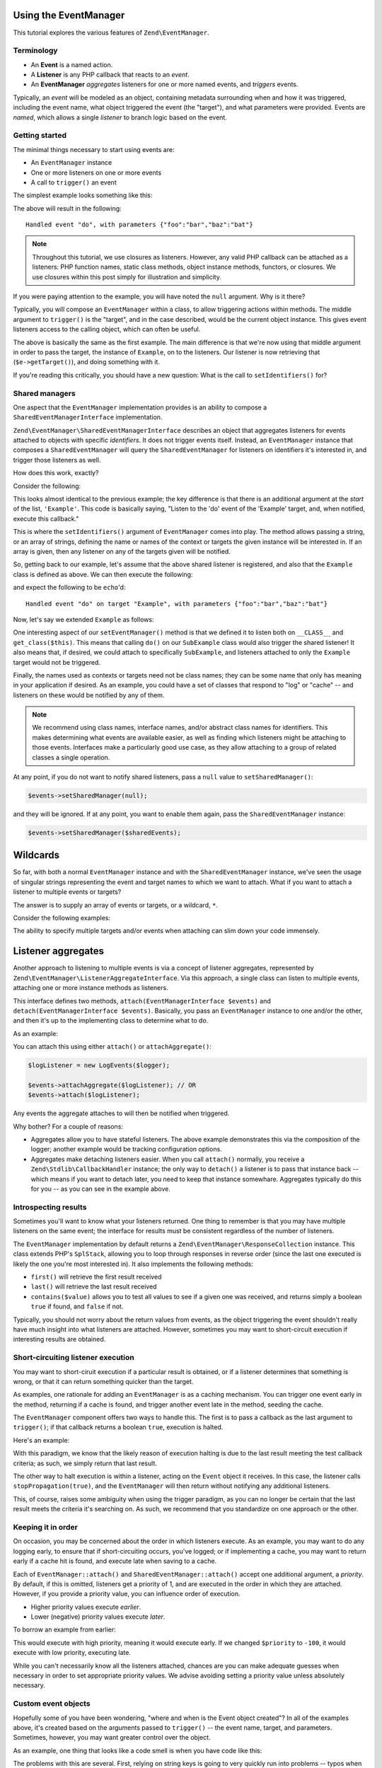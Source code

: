 .. _tutorials.eventmanager.rst:

Using the EventManager
======================

This tutorial explores the various features of ``Zend\EventManager``.

.. _terminology:

Terminology
-----------

* An **Event** is a named action.
* A **Listener** is any PHP callback that reacts to an *event*.
* An **EventManager** *aggregates* listeners for one or more named events, and
  *triggers* events.

Typically, an *event* will be modeled as an object, containing metadata
surrounding when and how it was triggered, including the event name, what object
triggered the event (the "target"), and what parameters were provided. Events
are *named*, which allows a single *listener* to branch logic based on the
event.

.. _getting-started:

Getting started
---------------

The minimal things necessary to start using events are:

* An ``EventManager`` instance
* One or more listeners on one or more events
* A call to ``trigger()`` an event

The simplest example looks something like this:

.. code-block:: php
    :linenos:

    use Zend\EventManager\EventManager;

    $events = new EventManager();
    $events->attach('do', function ($e) {
        $event = $e->getName();
        $params = $e->getParams();
        printf(
            'Handled event "%s", with parameters %s',
            $event,
            json_encode($params)
        );
    });

    $params = array('foo' => 'bar', 'baz' => 'bat');
    $events->trigger('do', null, $params);

The above will result in the following::

    Handled event "do", with parameters {"foo":"bar","baz":"bat"}

.. note::

    Throughout this tutorial, we use closures as listeners. However, any valid
    PHP callback can be attached as a listeners: PHP function names, static
    class methods, object instance methods, functors, or closures. We use
    closures within this post simply for illustration and simplicity.

If you were paying attention to the example, you will have noted the ``null``
argument. Why is it there?

Typically, you will compose an ``EventManager`` within a class, to allow
triggering actions within methods. The middle argument to ``trigger()`` is the
"target", and in the case described, would be the current object instance. This
gives event listeners access to the calling object, which can often be useful.

.. code-block:: php
    :linenos:

    use Zend\EventManager\EventManager;
    use Zend\EventManager\EventManagerAwareInterface;
    use Zend\EventManager\EventManagerInterface;

    class Example implements EventManagerAwareInterface
    {
        protected $events;
        
        public function setEventManager(EventManagerInterface $events)
        {
            $events->setIdentifiers(array(
                __CLASS__,
                get_class($this)
            ));
            $this->events = $events;
        }
        
        public function getEventManager()
        {
            if (!$this->events) {
                $this->setEventManager(new EventManager());
            }
            return $this->events;
        }
        
        public function do($foo, $baz)
        {
            $params = compact('foo', 'baz');
            $this->getEventManager()->trigger(__FUNCTION__, $this, $params);
        }

    }

    $example = new Example();

    $example->getEventManager()->attach('do', function($e) {
        $event  = $e->getName();
        $target = get_class($e->getTarget()); // "Example"
        $params = $e->getParams();
        printf(
            'Handled event "%s" on target "%s", with parameters %s',
            $event,
            $target,
            json_encode($params)
        );
    });

    $example->do('bar', 'bat');

The above is basically the same as the first example. The main difference is
that we're now using that middle argument in order to pass the target, the
instance of ``Example``, on to the listeners. Our listener is now retrieving
that (``$e->getTarget()``), and doing something with it.

If you're reading this critically, you should have a new question: What is the
call to ``setIdentifiers()`` for?

.. _shared-managers:

Shared managers
---------------

One aspect that the ``EventManager`` implementation provides is an ability to
compose a ``SharedEventManagerInterface`` implementation. 

``Zend\EventManager\SharedEventManagerInterface`` describes an object that
aggregates listeners for events attached to objects with specific *identifiers*.
It does not trigger events itself. Instead, an ``EventManager`` instance that
composes a ``SharedEventManager`` will query the ``SharedEventManager`` for
listeners on identifiers it's interested in, and trigger those listeners as
well.

How does this work, exactly?

Consider the following:

.. code-block:: php
    :linenos:

    use Zend\EventManager\SharedEventManager;

    $sharedEvents = new SharedEventManager();
    $sharedEvents->attach('Example', 'do', function ($e) {
        $event  = $e->getName();
        $target = get_class($e->getTarget()); // "Example"
        $params = $e->getParams();
        printf(
            'Handled event "%s" on target "%s", with parameters %s',
            $event,
            $target,
            json_encode($params)
        );
    });

This looks almost identical to the previous example; the key difference is that
there is an additional argument at the *start* of the list, ``'Example'``. This
code is basically saying, "Listen to the 'do' event of the 'Example' target,
and, when notified, execute this callback."

This is where the ``setIdentifiers()`` argument of ``EventManager`` comes into
play.  The method allows passing a string, or an array of strings, defining the
name or names of the context or targets the given instance will be interested
in. If an array is given, then any listener on any of the targets given will be
notified.

So, getting back to our example, let's assume that the above shared listener is
registered, and also that the ``Example`` class is defined as above. We can then
execute the following:

.. code-block:: php
    :linenos:

    $example = new Example();
    $example->getEventManager()->setSharedManager($sharedEvents);
    $example->do('bar', 'bat');

and expect the following to be ``echo``'d::

    Handled event "do" on target "Example", with parameters {"foo":"bar","baz":"bat"}

Now, let's say we extended ``Example`` as follows:

.. code-block:: php
    :linenos:

    class SubExample extends Example
    {
    }

One interesting aspect of our ``setEventManager()`` method is that we defined it
to listen both on ``__CLASS__`` and ``get_class($this)``. This means that
calling ``do()`` on our ``SubExample`` class would also trigger the shared
listener! It also means that, if desired, we could attach to specifically
``SubExample``, and listeners attached to only the ``Example`` target would not
be triggered.

Finally, the names used as contexts or targets need not be class names; they can
be some name that only has meaning in your application if desired. As an
example, you could have a set of classes that respond to "log" or "cache" -- and
listeners on these would be notified by any of them.

.. note::

    We recommend using class names, interface names, and/or abstract class names
    for identifiers. This makes determining what events are available easier, as
    well as finding which listeners might be attaching to those events.
    Interfaces make a particularly good use case, as they allow attaching to a
    group of related classes a single operation.

At any point, if you do not want to notify shared listeners, pass a ``null``
value to ``setSharedManager()``:

.. code-block:: php

    $events->setSharedManager(null);

and they will be ignored. If at any point, you want to enable them again, pass
the ``SharedEventManager`` instance:

.. code-block:: php

    $events->setSharedManager($sharedEvents);

Wildcards
=========

So far, with both a normal ``EventManager`` instance and with the
``SharedEventManager`` instance, we've seen the usage of singular strings
representing the event and target names to which we want to attach. What if you
want to attach a listener to multiple events or targets?

The answer is to supply an array of events or targets, or a wildcard, ``*``.

Consider the following examples:

.. code-block:: php
    :linenos:

    // Multiple named events:
    $events->attach(
        array('foo', 'bar', 'baz'), // events
        $listener
    );

    // All events via wildcard:
    $events->attach(
        '*', // all events
        $listener
    );

    // Multiple named targets:
    $sharedEvents->attach(
        array('Foo', 'Bar', 'Baz'), // targets
        'doSomething', // named event
        $listener
    );

    // All targets via wildcard
    $sharedEvents->attach(
        '*', // all targets
        'doSomething', // named event
        $listener
    );

    // Mix and match: multiple named events on multiple named targets:
    $sharedEvents->attach(
        array('Foo', 'Bar', 'Baz'), // targets
        array('foo', 'bar', 'baz'), // events
        $listener
    );

    // Mix and match: all events on multiple named targets:
    $sharedEvents->attach(
        array('Foo', 'Bar', 'Baz'), // targets
        '*', // events
        $listener
    );

    // Mix and match: multiple named events on all targets:
    $sharedEvents->attach(
        '*', // targets
        array('foo', 'bar', 'baz'), // events
        $listener
    );

    // Mix and match: all events on all targets:
    $sharedEvents->attach(
        '*', // targets
        '*', // events
        $listener
    );

The ability to specify multiple targets and/or events when attaching can slim
down your code immensely.

Listener aggregates
===================

Another approach to listening to multiple events is via a concept of listener
aggregates, represented by ``Zend\EventManager\ListenerAggregateInterface``.
Via this approach, a single class can listen to multiple events, attaching
one or more instance methods as listeners. 

This interface defines two methods, ``attach(EventManagerInterface $events)``
and ``detach(EventManagerInterface $events)``.  Basically, you pass an
``EventManager`` instance to one and/or the other, and then it's up to the
implementing class to determine what to do.

As an example:

.. code-block:: php
    :linenos:

    use Zend\EventManager\EventInterface;
    use Zend\EventManager\EventManagerInterface;
    use Zend\EventManager\ListenerAggregateInterface;
    use Zend\Log\Logger;
    
    class LogEvents implements ListenerAggregateInterface
    {
        protected $listeners = array();
        protected $log;
    
        public function __construct(Logger $log)
        {
            $this->log = $log;
        }
    
        public function attach(EventManagerInterface $events)
        {
            $this->listeners[] = $events->attach('do', array($this, 'log'));
            $this->listeners[] = $events->attach('doSomethingElse', array($this, 'log'));
        }
        
        public function detach(EventCollection $events)
        {
            foreach ($this->listeners as $index => $listener) {
                if ($events->detach($listener)) {
                    unset($this->listeners[$index];
                }
            }
        }
    
        public function log(EventInterface $e)
        {
            $event  = $e->getName();
            $params = $e->getParams();
            $this->log->info(sprintf('%s: %s', $event, json_encode($params)));
        }
    }

You can attach this using either ``attach()`` or ``attachAggregate()``:

.. code-block:: php

    $logListener = new LogEvents($logger);

    $events->attachAggregate($logListener); // OR
    $events->attach($logListener);

Any events the aggregate attaches to will then be notified when triggered.

Why bother? For a couple of reasons:

* Aggregates allow you to have stateful listeners. The above example
  demonstrates this via the composition of the logger; another example would be
  tracking configuration options.
* Aggregates make detaching listeners easier. When you call ``attach()``
  normally, you receive a ``Zend\Stdlib\CallbackHandler`` instance; the only way
  to ``detach()`` a listener is to pass that instance back -- which means if you
  want to detach later, you need to keep that instance somewhare. Aggregates
  typically do this for you -- as you can see in the example above.

.. _introspecting-results:

Introspecting results
---------------------

Sometimes you'll want to know what your listeners returned. One thing to
remember is that you may have multiple listeners on the same event; the
interface for results must be consistent regardless of the number of listeners.

The ``EventManager`` implementation by default returns a
``Zend\EventManager\ResponseCollection`` instance. This class extends PHP's
``SplStack``, allowing you to loop through responses in reverse order (since the
last one executed is likely the one you're most interested in). It also
implements the following methods:

* ``first()`` will retrieve the first result received
* ``last()`` will retrieve the last result received
* ``contains($value)`` allows you to test all values to see if a given one was
  received, and returns simply a boolean ``true`` if found, and ``false`` if not.

Typically, you should not worry about the return values from events, as the
object triggering the event shouldn't really have much insight into what
listeners are attached. However, sometimes you may want to short-circuit
execution if interesting results are obtained.

.. _short-circuiting-listener-execution:

Short-circuiting listener execution
----------------------------------

You may want to short-ciruit execution if a particular result is obtained, or if
a listener determines that something is wrong, or that it can return something
quicker than the target.

As examples, one rationale for adding an ``EventManager`` is as a caching mechanism.
You can trigger one event early in the method, returning if a cache is found,
and trigger another event late in the method, seeding the cache.

The ``EventManager`` component offers two ways to handle this. The first is to
pass a callback as the last argument to ``trigger()``; if that callback returns
a boolean ``true``, execution is halted.

Here's an example:

.. code-block:: php
    :linenos:

    public function someExpensiveCall($criteria1, $criteria2)
    {
        $params  = compact('criteria1', 'criteria2');
        $results = $this->getEventManager()->trigger(
            __FUNCTION__, 
            $this, 
            $params, 
            function ($r) {
                return ($r instanceof SomeResultClass);
            }
        );
        if ($results->stopped()) {
            return $results->last();
        }
        
        // ... do some work ...
    }

With this paradigm, we know that the likely reason of execution halting is due
to the last result meeting the test callback criteria; as such, we simply return
that last result.

The other way to halt execution is within a listener, acting on the ``Event``
object it receives. In this case, the listener calls ``stopPropagation(true)``,
and the ``EventManager`` will then return without notifying any additional
listeners.

.. code-block:: php
    :linenos:

    $events->attach('do', function ($e) {
        $e->stopPropagation();
        return new SomeResultClass();
    });

This, of course, raises some ambiguity when using the trigger paradigm, as you
can no longer be certain that the last result meets the criteria it's searching
on. As such, we recommend that you standardize on one approach or the other.

.. _keeping-it-in-order:

Keeping it in order
-------------------

On occasion, you may be concerned about the order in which listeners execute. As
an example, you may want to do any logging early, to ensure that if
short-circuiting occurs, you've logged; or if implementing a cache, you may want
to return early if a cache hit is found, and execute late when saving to a
cache.

Each of ``EventManager::attach()`` and ``SharedEventManager::attach()`` accept
one additional argument, a *priority*. By default, if this is omitted, listeners
get a priority of 1, and are executed in the order in which they are attached.
However, if you provide a priority value, you can influence order of execution.

* Higher priority values execute *earlier*.
* Lower (negative) priority values execute *later*.

To borrow an example from earlier:

.. code-block:: php
    :linenos:

    $priority = 100;
    $events->attach('Example', 'do', function($e) {
        $event  = $e->getName();
        $target = get_class($e->getTarget()); // "Example"
        $params = $e->getParams();
        printf(
            'Handled event "%s" on target "%s", with parameters %s',
            $event,
            $target,
            json_encode($params)
        );
    }, $priority);

This would execute with high priority, meaning it would execute early. If we
changed ``$priority`` to ``-100``, it would execute with low priority, executing
late.

While you can't necessarily know all the listeners attached, chances are you can
make adequate guesses when necessary in order to set appropriate priority
values. We advise avoiding setting a priority value unless absolutely necessary.

.. _custom-event-objects:

Custom event objects
--------------------

Hopefully some of you have been wondering, "where and when is the Event object
created"? In all of the examples above, it's created based on the arguments
passed to ``trigger()`` -- the event name, target, and parameters. Sometimes,
however, you may want greater control over the object.

As an example, one thing that looks like a code smell is when you have code like
this:

.. code-block:: php
    :linenos:

    $routeMatch = $e->getParam('route-match', false);
    if (!$routeMatch) {
        // Oh noes! we cannot do our work! whatever shall we do?!?!?!
    }

The problems with this are several. First, relying on string keys is going to
very quickly run into problems -- typos when setting or retrieving the argument
can lead to hard to debug situations. Second, we now have a documentation issue;
how do we document expected arguments? how do we document what we're shoving
into the event? Third, as a side effect, we can't use IDE or editor hinting
support -- string keys give these tools nothing to work with.

Similarly, consider how you might represent a computational result of a method
when triggering an event. As an example:

.. code-block:: php
    :linenos:

    // in the method:
    $params['__RESULT'] = $computedResult;
    $events->trigger(__FUNCTION__ . '.post', $this, $params);

    // in the listener:
    $result = $e->getParam('__RESULT__');
    if (!$result) {
        // Oh noes! we cannot do our work! whatever shall we do?!?!?!
    }

Sure, that key may be unique, but it suffers from a lot of the same issues.

So, the solution is to create custom events. As an example, we have a custom
``MvcEvent`` in the ZF2 MVC layer. This event composes the application instance,
the router, the route match object, request and response objects, the view
model, and also a result. We end up with code like this in our listeners:

.. code-block:: php
    :linenos:

    $response = $e->getResponse();
    $result   = $e->getResult();
    if (is_string($result)) {
        $content = $view->render('layout.phtml', array('content' => $result));
        $response->setContent($content);
    }

But how do we use this custom event? Simple: ``trigger()`` can accept an event
object instead of any of the event name, target, or params arguments.

.. code-block:: php
    :linenos:

    $event = new CustomEvent();
    $event->setSomeKey($value);

    // Injected with event name and target:
    $events->trigger('foo', $this, $event);

    // Injected with event name:
    $event->setTarget($this);
    $events->trigger('foo', $event);

    // Fully encapsulates all necessary properties:
    $event->setName('foo');
    $event->setTarget($this);
    $events->trigger($event);

    // Passing a callback following the event object works for 
    // short-circuiting, too.
    $results = $events->trigger('foo', $this, $event, $callback);

This is a really powerful technique for domain-specific event systems, and
definitely worth experimenting with.

.. _putting-it-together:

Putting it together: Implementing a simple caching system
---------------------------------------------------------

In previous sections, I indicated that short-circuiting is a way to potentially
implement a caching solution. Let's create a full example.

First, let's define a method that could use caching. You'll note that in most of
the examples, I've used ``__FUNCTION__`` as the event name; this is a good practice,
as it makes it simple to create a macro for triggering events, as well as helps
to keep event names unique (as they're usually within the context of the
triggering class). However, in the case of a caching example, this would lead to
identical events being triggered. As such, I recommend postfixing the event name
with semantic names: "do.pre", "do.post", "do.error", etc. I'll use that
convention in this example.

Additionally, you'll notice that the ``$params`` I pass to the event is usually the
list of parameters passed to the method. This is because those are often not
stored in the object, and also to ensure the listeners have the exact same
context as the calling method. But it raises an interesting problem in this
example: what name do we give the result of the method? One standard that has
emerged is the use of ``__RESULT__``, as double-underscored variables are
typically reserved for the sytem.

Here's what the method will look like:

.. code-block:: php
    :linenos:

    public function someExpensiveCall($criteria1, $criteria2)
    {
        $params  = compact('criteria1', 'criteria2');
        $results = $this->getEventManager()->trigger(
            __FUNCTION__ . '.pre',
            $this,
            $params,
            function ($r) {
                return ($r instanceof SomeResultClass);
            }
        );
        if ($results->stopped()) {
            return $results->last();
        }
        
        // ... do some work ...
        
        $params['__RESULT__'] = $calculatedResult;
        $this->events()->trigger(__FUNCTION__ . '.post', $this, $params);
        return $calculatedResult;
    }

Now, to provide some caching listeners. We'll need to attach to each of the
"someExpensiveCall.pre" and "someExpensiveCall.post" methods. In the former
case, if a cache hit is detected, we return it, and move on. In the latter, we
store the value in the cache.

We'll assume ``$cache`` is defined, and follows the paradigms of ``Zend\Cache``. We'll
want to return early if a hit is detected, and execute late when saving a cache
(in case the result is modified by another listener). As such, we'll set the
"someExpensiveCall.pre" listener to execute with priority ``100``, and the
"someExpensiveCall.post" listener to execute with priority ``-100``.

.. code-block:: php
    :linenos:

    $events->attach('someExpensiveCall.pre', function($e) use ($cache) {
        $params = $e->getParams();
        $key    = md5(json_encode($params));
        $hit    = $cache->load($key);
        return $hit;
    }, 100);

    $events->attach('someExpensiveCall.post', function($e) use ($cache) {
        $params = $e->getParams();
        $result = $params['__RESULT__'];
        unset($params['__RESULT__']);
        $key    = md5(json_encode($params));
        $cache->save($result, $key);
    }, -100);

.. note::

    The above could have been done within a ``ListenerAggregate``, which would
    have allowed keeping the ``$cache`` instance as a stateful property, instead
    of importing it into closures.

Another approach would be to move the body of the method to a listener as well,
which would allow using the priority system in order to implement caching. That
would look like this:

.. code-block:: php
    :linenos:

    public function setEventManager(EventManagerInterface $events)
    {
        $this->events = $events;
        $events->setIdentifiers(array(__CLASS__, get_class($this)));
        $events->attach('someExpensiveCall', array($this, 'doSomeExpensiveCall'));
    }

    public function someExpensiveCall($criteria1, $criteria2)
    {
        $params  = compact('criteria1', 'criteria2');
        $results = $this->getEventManager()->trigger(
            __FUNCTION__,
            $this,
            $params,
            function ($r) {
                return ($r instanceof SomeResultClass);
            }
        );
        return $results->last();
    }

    public function doSomeExpensiveCall($e)
    {
        // ... do some work ...
        $e->setParam('__RESULT__', $calculatedResult);
        return $calculatedResult;
    }

The listeners would then attach to the "someExpensiveCall" event, with the cache
lookup listener listening at high priority, and the cache storage listener
listening at low (negative) priority.

Sure, we could probably simply add caching to the object itself - but this
approach allows the same handlers to be attached to multiple events, or to
attach multiple listeners to the same events (e.g. an argument validator, a
logger and a cache manager). The point is that if you design your object with
events in mind, you can easily make it more flexible and extensible, without
requiring developers to actually extend it -- they can simply attach listeners.

.. _conclusion:

Conclusion
----------

The ``EventManager`` is a powerful component. It drives the workflow of the MVC
layer, and is used in countless components to provide hook points for developers
to manipulate the workflow. It can be put to any number of uses inside your own
code, and is an important part of your Zend Framework toolbox.
